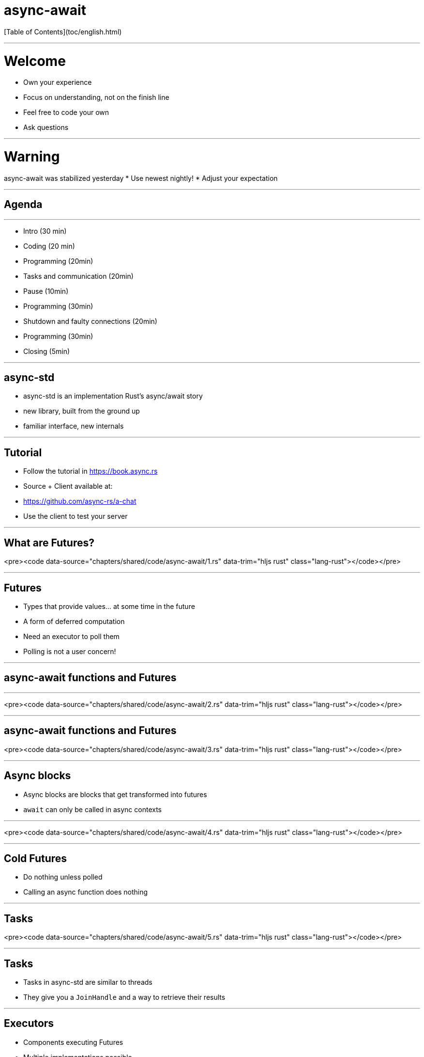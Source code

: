 # async-await

[Table of Contents](toc/english.html)

---

# Welcome

* Own your experience
* Focus on understanding, not on the finish line
* Feel free to code your own
* Ask questions

---

# Warning

async-await was stabilized yesterday
* Use newest nightly!
* Adjust your expectation

---

## Agenda

---

* Intro (30 min)
* Coding (20 min)
* Programming (20min)
* Tasks and communication (20min)
* Pause (10min)
* Programming (30min)
* Shutdown and faulty connections (20min)
* Programming (30min)
* Closing (5min)

---

## async-std

* async-std is an implementation Rust's async/await story
* new library, built from the ground up
* familiar interface, new internals

---

## Tutorial

* Follow the tutorial in https://book.async.rs
* Source + Client available at:
  * https://github.com/async-rs/a-chat
  * Use the client to test your server

---

## What are Futures?

<pre><code data-source="chapters/shared/code/async-await/1.rs" data-trim="hljs rust" class="lang-rust"></code></pre>

---

## Futures

* Types that provide values... at some time in the future
* A form of deferred computation
* Need an executor to poll them
  * Polling is not a user concern!

---

## async-await functions and Futures

---

<pre><code data-source="chapters/shared/code/async-await/2.rs" data-trim="hljs rust" class="lang-rust"></code></pre>

---

## async-await functions and Futures

<pre><code data-source="chapters/shared/code/async-await/3.rs" data-trim="hljs rust" class="lang-rust"></code></pre>

---

## Async blocks

* Async blocks are blocks that get transformed into futures
* `await` can only be called in async contexts

---

<pre><code data-source="chapters/shared/code/async-await/4.rs" data-trim="hljs rust" class="lang-rust"></code></pre>

---

## Cold Futures

* Do nothing unless polled
* Calling an async function does nothing

---

## Tasks

<pre><code data-source="chapters/shared/code/async-await/5.rs" data-trim="hljs rust" class="lang-rust"></code></pre>

---

## Tasks

* Tasks in async-std are similar to threads
* They give you a `JoinHandle` and a way to retrieve their results

---

## Executors

* Components executing Futures
* Multiple implementations possible

---

## Exercise one

https://book.async.rs

* 3.1
* 3.2
* 3.3

---

## Communication between Tasks

---

## Channels and streams

* Channels are a way to communicate between concurrent Tasks
  * Channels have a sender and a receiver
* They are abstracted behind streams
* Channels are closed on drop

---

## Select/Join

* `Selecting` is waiting for the first of multiple futures
* `Joining` is waiting for all of them

---

## Exercise Two

https://book.async.rs

* 3.4
* 3.5
* 3.6

---

## Sleeping/Waking

* Tasks are very good if they _mostly sleep_
* They will be woken up when needed
    * New data from a client
    * Messages in a channel

---

## Client handling

* Every client `spawns` a task on connection
* On disconnection, they need to be _reaped_
  * Disconnection might be by error

---

## Shutdown

* Shutdown needs to properly clean up all connections

---

## Exercise Three

https://book.async.rs

* 3.7
* 3.8
* 3.9
